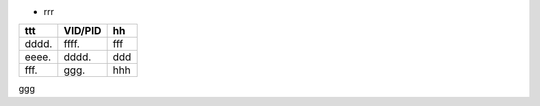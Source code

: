 
* rrr


===== ======= =====
ttt   VID/PID  hh
===== ======= =====
dddd. ffff.   fff
eeee. dddd.   ddd
fff.  ggg.    hhh
===== ======= =====

ggg


